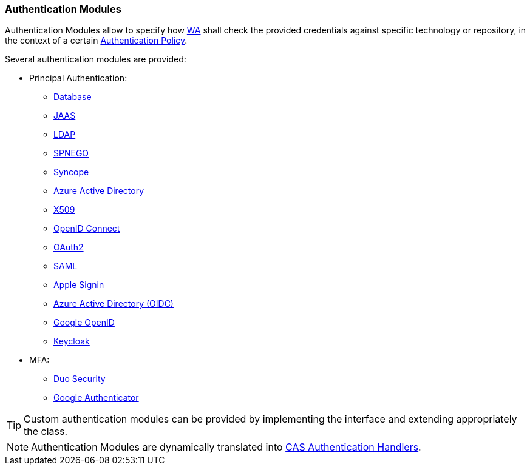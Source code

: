 //
// Licensed to the Apache Software Foundation (ASF) under one
// or more contributor license agreements.  See the NOTICE file
// distributed with this work for additional information
// regarding copyright ownership.  The ASF licenses this file
// to you under the Apache License, Version 2.0 (the
// "License"); you may not use this file except in compliance
// with the License.  You may obtain a copy of the License at
//
//   http://www.apache.org/licenses/LICENSE-2.0
//
// Unless required by applicable law or agreed to in writing,
// software distributed under the License is distributed on an
// "AS IS" BASIS, WITHOUT WARRANTIES OR CONDITIONS OF ANY
// KIND, either express or implied.  See the License for the
// specific language governing permissions and limitations
// under the License.
//
=== Authentication Modules

Authentication Modules allow to specify how <<web-access,WA>> shall check the provided credentials against specific
technology or repository, in the context of a certain <<policies-authentication,Authentication Policy>>.

Several authentication modules are provided:

* Principal Authentication:
    ** https://apereo.github.io/cas/7.1.x/authentication/Database-Authentication.html[Database^]
    ** https://apereo.github.io/cas/7.1.x/authentication/JAAS-Authentication.html[JAAS^]
    ** https://apereo.github.io/cas/7.1.x/authentication/LDAP-Authentication.html[LDAP^]
    ** https://apereo.github.io/cas/7.1.x/authentication/SPNEGO-Authentication.html[SPNEGO^]
    ** https://apereo.github.io/cas/7.1.x/authentication/Syncope-Authentication.html[Syncope^]
    ** https://apereo.github.io/cas/7.1.x/authentication/Azure-ActiveDirectory-Authentication.html[Azure Active Directory^]
    ** https://apereo.github.io/cas/7.1.x/authentication/X509-Authentication.html[X509^]
    ** https://apereo.github.io/cas/7.1.x/integration/Delegate-Authentication-Generic-OpenID-Connect.html[OpenID Connect^]
    ** https://apereo.github.io/cas/7.1.x/integration/Delegate-Authentication-OAuth20.html[OAuth2^]
    ** https://apereo.github.io/cas/7.1.x/integration/Delegate-Authentication-SAML.htmll[SAML^]
    ** https://apereo.github.io/cas/7.1.x/integration/Delegate-Authentication-Apple.html[Apple Signin^]
    ** https://apereo.github.io/cas/7.1.x/integration/Delegate-Authentication-Azure-AD.html[Azure Active Directory (OIDC)^]
    ** https://apereo.github.io/cas/7.1.x/integration/Delegate-Authentication-Google-OpenID-Connect.html[Google OpenID^]
    ** https://apereo.github.io/cas/7.1.x/integration/Delegate-Authentication-Keycloak.html[Keycloak^]
* MFA:
    ** https://apereo.github.io/cas/7.1.x/mfa/DuoSecurity-Authentication.html[Duo Security^]
    ** https://apereo.github.io/cas/7.1.x/mfa/GoogleAuthenticator-Authentication.html[Google Authenticator^]

[TIP]
====
Custom authentication modules can be provided by implementing the
ifeval::["{snapshotOrRelease}" == "release"]
https://github.com/apache/syncope/blob/syncope-{docVersion}/common/am/lib/src/main/java/org/apache/syncope/common/lib/auth/AuthModuleConf.java[AuthModuleConf^]
endif::[]
ifeval::["{snapshotOrRelease}" == "snapshot"]
https://github.com/apache/syncope/blob/master/common/am/lib/src/main/java/org/apache/syncope/common/lib/auth/AuthModuleConf.java[AuthModuleConf^]
endif::[]
interface and extending appropriately the
ifeval::["{snapshotOrRelease}" == "release"]
https://github.com/apache/syncope/blob/syncope-{docVersion}/wa/bootstrap/src/main/java/org/apache/syncope/wa/bootstrap/WAPropertySourceLocator.java[WAPropertySourceLocator^]
endif::[]
ifeval::["{snapshotOrRelease}" == "snapshot"]
https://github.com/apache/syncope/blob/master/wa/bootstrap/src/main/java/org/apache/syncope/wa/bootstrap/WAPropertySourceLocator.java[WAPropertySourceLocator^]
endif::[]
class.
====

[NOTE]
Authentication Modules are dynamically translated into
https://apereo.github.io/cas/7.1.x/authentication/Configuring-Authentication-Components.html#authentication-handlers[CAS Authentication Handlers^].
